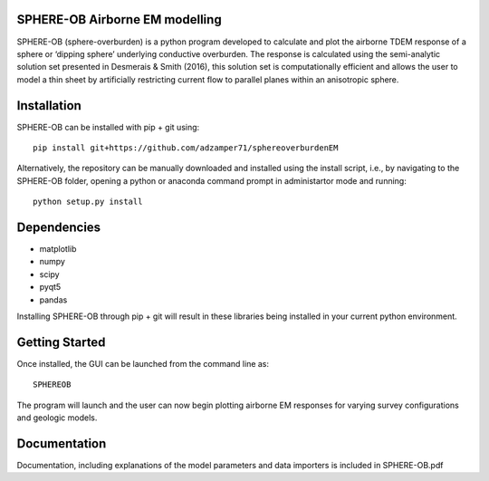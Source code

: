 SPHERE-OB Airborne EM modelling 
====

SPHERE-OB (sphere-overburden) is a python program developed to calculate and plot the airborne TDEM response of a sphere or ‘dipping sphere’ underlying conductive overburden. 
The response is calculated using the semi-analytic solution set presented in Desmerais & Smith (2016), this solution set is computationally efficient and allows the user to model a thin sheet by artificially restricting current flow to parallel planes within an anisotropic sphere.

Installation
====

SPHERE-OB can be installed with pip + git using::

	pip install git+https://github.com/adzamper71/sphereoverburdenEM

Alternatively, the repository can be manually downloaded and installed using the install script, i.e., by navigating to the SPHERE-OB folder, opening a python or anaconda command prompt in administartor mode and running::

	python setup.py install


Dependencies
====

* matplotlib
* numpy
* scipy
* pyqt5
* pandas

Installing SPHERE-OB through pip + git will result in these libraries being installed in your current python environment.

Getting Started
====

Once installed, the GUI can be launched from the command line as::

	SPHEREOB

The program will launch and the user can now begin plotting airborne EM responses for varying survey configurations and geologic models.

Documentation
====

Documentation, including explanations of the model parameters and data importers is included in SPHERE-OB.pdf
